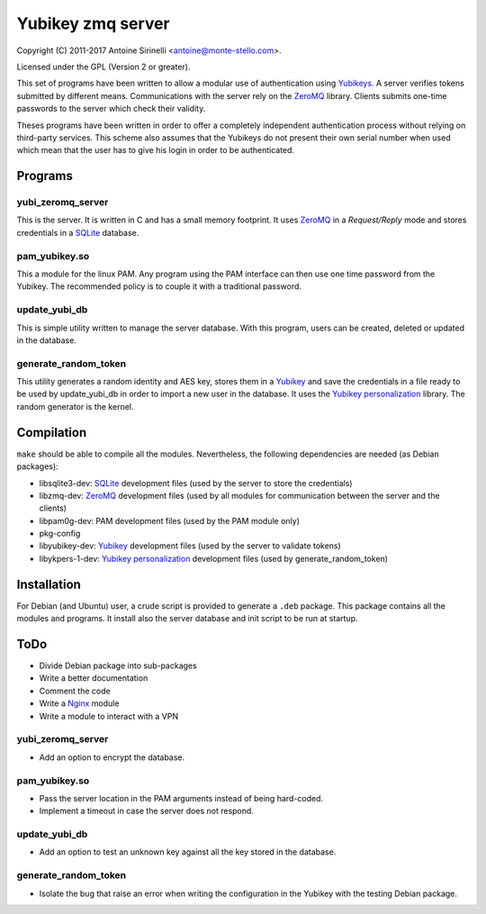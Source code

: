 ====================
 Yubikey zmq server
====================

Copyright (C) 2011-2017 Antoine Sirinelli <antoine@monte-stello.com>.

Licensed under the GPL (Version 2 or greater).

This set of programs have been written to allow a modular use of
authentication using Yubikeys_. A server verifies tokens submitted by
different means. Communications with the server rely on the ZeroMQ_
library. Clients submits one-time passwords to the server which check
their validity.

Theses programs have been written in order to offer a completely
independent authentication process without relying on third-party
services. This scheme also assumes that the Yubikeys do not present
their own serial number when used which mean that the user has to give
his login in order to be authenticated.

Programs
========

yubi_zeromq_server
------------------

This is the server. It is written in C and has a small memory
footprint. It uses ZeroMQ_ in a *Request/Reply* mode and stores
credentials in a SQLite_ database.

pam_yubikey.so
--------------

This a module for the linux PAM. Any program using the PAM interface
can then use one time password from the Yubikey. The recommended
policy is to couple it with a traditional password.

update_yubi_db
--------------

This is simple utility written to manage the server database. With
this program, users can be created, deleted or updated in the
database.

generate_random_token
---------------------

This utility generates a random identity and AES key, stores them in a
Yubikey_ and save the credentials in a file ready to be used by
update_yubi_db in order to import a new user in the database. It uses
the `Yubikey personalization`_ library. The random generator is the
kernel.

Compilation
===========

``make`` should be able to compile all the modules. Nevertheless, the
following dependencies are needed (as Debian packages):

- libsqlite3-dev: SQLite_ development files (used by the server to
  store the credentials)
- libzmq-dev: ZeroMQ_ development files (used by all modules for communication
  between the server and the clients)
- libpam0g-dev: PAM development files (used by the PAM module only)
- pkg-config
- libyubikey-dev: Yubikey_ development files (used by the server to
  validate tokens)
- libykpers-1-dev: `Yubikey personalization`_ development files (used
  by generate_random_token)


Installation
============

For Debian (and Ubuntu) user, a crude script is provided to generate a
``.deb`` package. This package contains all the modules and
programs. It install also the server database and init script to be
run at startup.

ToDo
====

* Divide Debian package into sub-packages
* Write a better documentation
* Comment the code
* Write a Nginx_ module
* Write a module to interact with a VPN

yubi_zeromq_server
------------------

* Add an option to encrypt the database.

pam_yubikey.so
--------------

* Pass the server location in the PAM arguments instead of being
  hard-coded.
* Implement a timeout in case the server does not respond.

update_yubi_db
--------------

* Add an option to test an unknown key against all the key stored in
  the database.

generate_random_token
---------------------

* Isolate the bug that raise an error when writing the configuration
  in the Yubikey with the testing Debian package.


.. _Yubikey: http://yubico.com/yubikey
.. _Yubikeys: http://yubico.com/yubikey
.. _ZeroMQ: http://www.zeromq.org/
.. _SQLite: http://www.sqlite.org/
.. _Yubikey personalization: https://github.com/Yubico/yubikey-personalization
.. _Nginx: http://wiki.nginx.org/

